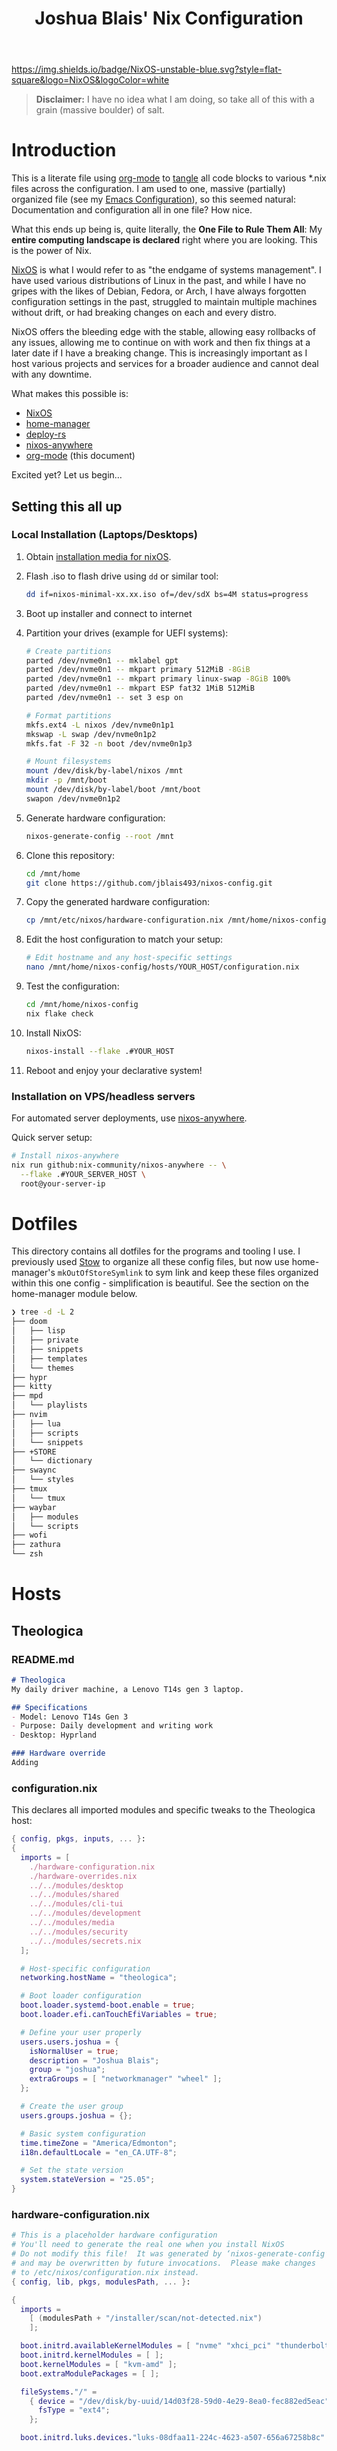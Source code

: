 #+title: Joshua Blais' Nix Configuration

[[https://nixos.org][https://img.shields.io/badge/NixOS-unstable-blue.svg?style=flat-square&logo=NixOS&logoColor=white]]

#+BEGIN_QUOTE
*Disclaimer:* I have no idea what I am doing, so take all of this with a grain (massive boulder) of salt.
#+END_QUOTE


* Introduction
This is a literate file using [[https://orgmode.org/][org-mode]] to [[https://orgmode.org/manual/Extracting-Source-Code.html][tangle]] all code blocks to various *.nix files across the configuration. I am used to one, massive (partially) organized file (see my [[https://github.com/jblais493/nixos-config/blob/master/dotfiles/doom/config.org][Emacs Configuration]]), so this seemed natural: Documentation and configuration all in one file? How nice.

What this ends up being is, quite literally, the *One File to Rule Them All*: My *entire computing landscape is declared* right where you are looking. This is the power of Nix.

[[https://nixos.org/][NixOS]] is what I would refer to as "the endgame of systems management". I have used various distributions of Linux in the past, and while I have no gripes with the likes of Debian, Fedora, or Arch, I have always forgotten configuration settings in the past, struggled to maintain multiple machines without drift, or had breaking changes on each and every distro.

NixOS offers the bleeding edge with the stable, allowing easy rollbacks of any issues, allowing me to  continue on with work and then fix things at a later date if I have a breaking change. This is increasingly important as I host various projects and services for a broader audience and cannot deal with any downtime.

What makes this possible is:
- [[https://nixos.org/][NixOS]]
- [[https://github.com/nix-community/home-manager][home-manager]]
- [[https://github.com/serokell/deploy-rs][deploy-rs]]
- [[https://github.com/nix-community/nixos-anywhere][nixos-anywhere]]
- [[https://orgmode.org/][org-mode]] (this document)

Excited yet? Let us begin...
** Setting this all up
*** Local Installation (Laptops/Desktops)
1. Obtain [[https://nixos.org/download/][installation media for nixOS]].
2. Flash .iso to flash drive using ~dd~ or similar tool:
   #+begin_src bash
   dd if=nixos-minimal-xx.xx.iso of=/dev/sdX bs=4M status=progress
   #+end_src
3. Boot up installer and connect to internet
4. Partition your drives (example for UEFI systems):
   #+begin_src bash
   # Create partitions
   parted /dev/nvme0n1 -- mklabel gpt
   parted /dev/nvme0n1 -- mkpart primary 512MiB -8GiB
   parted /dev/nvme0n1 -- mkpart primary linux-swap -8GiB 100%
   parted /dev/nvme0n1 -- mkpart ESP fat32 1MiB 512MiB
   parted /dev/nvme0n1 -- set 3 esp on

   # Format partitions
   mkfs.ext4 -L nixos /dev/nvme0n1p1
   mkswap -L swap /dev/nvme0n1p2
   mkfs.fat -F 32 -n boot /dev/nvme0n1p3

   # Mount filesystems
   mount /dev/disk/by-label/nixos /mnt
   mkdir -p /mnt/boot
   mount /dev/disk/by-label/boot /mnt/boot
   swapon /dev/nvme0n1p2
   #+end_src
5. Generate hardware configuration:
   #+begin_src bash
   nixos-generate-config --root /mnt
   #+end_src
6. Clone this repository:
   #+begin_src bash
   cd /mnt/home
   git clone https://github.com/jblais493/nixos-config.git
   #+end_src
7. Copy the generated hardware configuration:
   #+begin_src bash
   cp /mnt/etc/nixos/hardware-configuration.nix /mnt/home/nixos-config/hosts/YOUR_HOST/
   #+end_src
8. Edit the host configuration to match your setup:
   #+begin_src bash
   # Edit hostname and any host-specific settings
   nano /mnt/home/nixos-config/hosts/YOUR_HOST/configuration.nix
   #+end_src
9. Test the configuration:
   #+begin_src bash
   cd /mnt/home/nixos-config
   nix flake check
   #+end_src
10. Install NixOS:
    #+begin_src bash
    nixos-install --flake .#YOUR_HOST
    #+end_src
11. Reboot and enjoy your declarative system!

*** Installation on VPS/headless servers
For automated server deployments, use [[https://nix-community.github.io/nixos-anywhere/quickstart.html][nixos-anywhere]].

Quick server setup:
#+begin_src bash
# Install nixos-anywhere
nix run github:nix-community/nixos-anywhere -- \
  --flake .#YOUR_SERVER_HOST \
  root@your-server-ip
#+end_src

* Dotfiles
This directory contains all dotfiles for the programs and tooling I use. I previously used [[https://www.gnu.org/software/stow/][Stow]] to organize all these config files, but now use home-manager's ~mkOutOfStoreSymlink~ to sym link and keep these files organized within this one config - simplification is beautiful. See the section on the home-manager module below.

#+begin_src bash
❯ tree -d -L 2
├── doom
│   ├── lisp
│   ├── private
│   ├── snippets
│   ├── templates
│   └── themes
├── hypr
├── kitty
├── mpd
│   └── playlists
├── nvim
│   ├── lua
│   ├── scripts
│   └── snippets
├── +STORE
│   └── dictionary
├── swaync
│   └── styles
├── tmux
│   └── tmux
├── waybar
│   ├── modules
│   └── scripts
├── wofi
├── zathura
└── zsh
#+end_src

* Hosts
** Theologica
*** README.md
#+begin_src markdown :tangle hosts/theologica/README.md
# Theologica
My daily driver machine, a Lenovo T14s gen 3 laptop.

## Specifications
- Model: Lenovo T14s Gen 3
- Purpose: Daily development and writing work
- Desktop: Hyprland

### Hardware override
Adding
#+end_src
*** configuration.nix
This declares all imported modules and specific tweaks to the Theologica host:
#+begin_src nix :tangle hosts/theologica/configuration.nix
{ config, pkgs, inputs, ... }:
{
  imports = [
    ./hardware-configuration.nix
    ./hardware-overrides.nix
    ../../modules/desktop
    ../../modules/shared
    ../../modules/cli-tui
    ../../modules/development
    ../../modules/media
    ../../modules/security
    ../../modules/secrets.nix
  ];

  # Host-specific configuration
  networking.hostName = "theologica";

  # Boot loader configuration
  boot.loader.systemd-boot.enable = true;
  boot.loader.efi.canTouchEfiVariables = true;

  # Define your user properly
  users.users.joshua = {
    isNormalUser = true;
    description = "Joshua Blais";
    group = "joshua";
    extraGroups = [ "networkmanager" "wheel" ];
  };

  # Create the user group
  users.groups.joshua = {};

  # Basic system configuration
  time.timeZone = "America/Edmonton";
  i18n.defaultLocale = "en_CA.UTF-8";

  # Set the state version
  system.stateVersion = "25.05";
}
#+end_src
*** hardware-configuration.nix
#+begin_src nix :tangle hosts/theologica/hardware-configuration.nix
# This is a placeholder hardware configuration
# You'll need to generate the real one when you install NixOS
# Do not modify this file!  It was generated by ‘nixos-generate-config’
# and may be overwritten by future invocations.  Please make changes
# to /etc/nixos/configuration.nix instead.
{ config, lib, pkgs, modulesPath, ... }:

{
  imports =
    [ (modulesPath + "/installer/scan/not-detected.nix")
    ];

  boot.initrd.availableKernelModules = [ "nvme" "xhci_pci" "thunderbolt" "usb_storage" "sd_mod" ];
  boot.initrd.kernelModules = [ ];
  boot.kernelModules = [ "kvm-amd" ];
  boot.extraModulePackages = [ ];

  fileSystems."/" =
    { device = "/dev/disk/by-uuid/14d03f28-59d0-4e29-8ea0-fec882ed5eac";
      fsType = "ext4";
    };

  boot.initrd.luks.devices."luks-08dfaa11-224c-4623-a507-656a67258b8c".device = "/dev/disk/by-uuid/08dfaa11-224c-4623-a507-656a67258b8c";

  fileSystems."/boot" =
    { device = "/dev/disk/by-uuid/23D9-F036";
      fsType = "vfat";
      options = [ "fmask=0077" "dmask=0077" ];
    };

  swapDevices = [ ];

  # Enables DHCP on each ethernet and wireless interface. In case of scripted networking
  # (the default) this is the recommended approach. When using systemd-networkd it's
  # still possible to use this option, but it's recommended to use it in conjunction
  # with explicit per-interface declarations with `networking.interfaces.<interface>.useDHCP`.
  networking.useDHCP = lib.mkDefault true;
  # networking.interfaces.enp53s0f4u1u4u3.useDHCP = lib.mkDefault true;
  # networking.interfaces.wlp1s0.useDHCP = lib.mkDefault true;
  # networking.interfaces.wwan0.useDHCP = lib.mkDefault true;

  nixpkgs.hostPlatform = lib.mkDefault "x86_64-linux";
  hardware.cpu.amd.updateMicrocode = lib.mkDefault config.hardware.enableRedistributableFirmware;
}
#+end_src
*** Hardware Overrides
Adds in vulcan support for builtin AMD GPU
#+begin_src nix :tangle hosts/theologica/hardware-overrides.nix
# Hardware-specific overrides that don't belong in auto-generated hardware-configuration.nix
{ config, pkgs, lib, ... }:
{
  # AMD Radeon 680M (Rembrandt) Graphics Configuration
  hardware.graphics = {
    enable = true;
    enable32Bit = true;

    extraPackages = with pkgs; [
      amdvlk              # AMD Vulkan driver
      libva               # Video acceleration API
      vaapiVdpau          # VDPAU backend for VAAPI
      libvdpau-va-gl      # VDPAU driver
    ];

    extraPackages32 = with pkgs.pkgsi686Linux; [
      amdvlk              # 32-bit Vulkan for compatibility
    ];
  };

  # AMD-specific environment variables
  environment.variables = {
    AMD_VULKAN_ICD = "RADV";           # Use open-source RADV driver
    LIBVA_DRIVER_NAME = "radeonsi";    # Video acceleration driver
  };
}
#+end_src

** King
*** README.md
#+begin_src markdown :tangle hosts/king/README.md
# King

My testing machine, a Lenovo T430 laptop.

## Specifications
- Model: Lenovo T430
- Purpose: Testing configurations before deploying to main machine
- Desktop: Hyprland (testing)
#+end_src

*** configuration.nix
This declares all imported modules and specific tweaks to the King host:
#+begin_src nix :tangle hosts/king/configuration.nix
{ config, pkgs, inputs, ... }:
{
  imports = [
    ./hardware-configuration.nix
    ../../modules/desktop
    ../../modules/shared
    ../../modules/cli-tui
    ../../modules/development
    ../../modules/media
  ];

  nix.settings.experimental-features = [ "nix-command" "flakes" ];

  boot.loader.grub = {
    enable = true;
    devices = [ "/dev/sda" ];
    useOSProber = true;
  };

  # Setup keyfile
  boot.initrd.secrets = {
    "/boot/crypto_keyfile.bin" = null;
  };

  boot.loader.grub.enableCryptodisk = true;
  boot.initrd.luks.devices."luks-89f9b5d7-d320-4b23-8db5-e3e5823e0578".keyFile = "/boot/crypto_keyfile.bin";
  networking.hostName = "king"; # Define your hostname.

  users.users.joshua = {
    isNormalUser = true;
    description = "Joshua Blais";
    group = "joshua";
    extraGroups = [ "networkmanager" "wheel" ];
  };

  users.groups.joshua = {};

  time.timeZone = "America/Edmonton";
  i18n.defaultLocale = "en_CA.UTF-8";

  environment.systemPackages = with pkgs; [
    vim
    git
  ];

  system.stateVersion = "24.11";
}
#+end_src
*** hardware-configuration.nix
#+begin_src nix :tangle hosts/king/hardware-configuration.nix
# Do not modify this file!  It was generated by ‘nixos-generate-config’
# and may be overwritten by future invocations.  Please make changes
# to /etc/nixos/configuration.nix instead.
{ config, lib, pkgs, modulesPath, ... }:

{
  imports =
    [ (modulesPath + "/installer/scan/not-detected.nix")
    ];

  boot.initrd.availableKernelModules = [ "xhci_pci" "ehci_pci" "ahci" "usb_storage" "sd_mod" "sdhci_pci" ];
  boot.initrd.kernelModules = [ ];
  boot.kernelModules = [ ];
  boot.extraModulePackages = [ ];

  fileSystems."/" =
    { device = "/dev/disk/by-uuid/cb65c275-db79-4ef5-b231-54100efad99d";
      fsType = "ext4";
    };

  boot.initrd.luks.devices."luks-89f9b5d7-d320-4b23-8db5-e3e5823e0578".device = "/dev/disk/by-uuid/89f9b5d7-d320-4b23-8db5-e3e5823e0578";

  swapDevices = [ ];

  # Enables DHCP on each ethernet and wireless interface. In case of scripted networking
  # (the default) this is the recommended approach. When using systemd-networkd it's
  # still possible to use this option, but it's recommended to use it in conjunction
  # with explicit per-interface declarations with `networking.interfaces.<interface>.useDHCP`.
  networking.useDHCP = lib.mkDefault true;
  # networking.interfaces.enp0s25.useDHCP = lib.mkDefault true;
  # networking.interfaces.wlp3s0.useDHCP = lib.mkDefault true;

  nixpkgs.hostPlatform = lib.mkDefault "x86_64-linux";
  hardware.cpu.intel.updateMicrocode = lib.mkDefault config.hardware.enableRedistributableFirmware;
}

#+end_src
** Axios
*** README.md
#+begin_src markdown :tangle hosts/axios/README.md
# Axios

Aurelia's machine, a Lenovo X230 laptop.

## Specifications
- Model: Lenovo X230
- Purpose: Aurelia's daily driver
- Desktop: Hyprland
#+end_src

*** configuration.nix
This declares all imported modules and specific tweaks to the King host:
#+begin_src nix :tangle hosts/axios/configuration.nix
{ config, pkgs, lib, inputs, ... }:
{
  imports = [
    ./hardware-configuration.nix
    ../../modules/desktop
    ../../modules/shared
    ../../modules/cli-tui
    ../../modules/development
    ../../modules/media
    ../../modules/security
  ];

  # Bootloader.
  boot.loader.grub.enable = true;
  boot.loader.grub.device = "/dev/sda";
  boot.loader.grub.useOSProber = true;

  # Setup keyfile
  boot.initrd.secrets = {
    "/boot/crypto_keyfile.bin" = null;
  };

  boot.loader.grub.enableCryptodisk = true;

  boot.initrd.luks.devices."luks-68e37805-7090-4a03-a958-7c3271384a93".keyFile = "/boot/crypto_keyfile.bin";
  networking.hostName = "axios";
  nix.settings.experimental-features = [ "nix-command" "flakes" ];
  # networking.wireless.enable = true;  # Enables wireless support via wpa_supplicant.

  # Enable networking
  networking.networkmanager.enable = true;

  # Enable the X11 windowing system.
  services.xserver.enable = true;

  # Enable the GNOME Desktop Environment.
  # services.displayManager.gdm.enable = true;
  services.desktopManager.gnome.enable = true;

  # Configure keymap in X11
  services.xserver.xkb = {
    layout = "us";
    variant = "";
  };

# SSH configuration
services.openssh = {
  enable = true;
  settings = {
    PermitRootLogin = "no";  # Change this to "no" for security
    PasswordAuthentication = false;  # Enable password auth temporarily
  };
};

  networking.firewall.allowedTCPPorts = [ 22 ];

users.users.joshua = {
  isNormalUser = true;
  description = "joshua";
  extraGroups = [ "networkmanager" "wheel" "uinput" "input" ];
  openssh.authorizedKeys.keys = [
    "ssh-ed25519 AAAAC3NzaC1lZDI1NTE5AAAAICCWNto66rFbOvb1VDEDuZYdwHQPfKM7+EjpnHvs3eRr joshua@joshuablais.com"
  ];
};

  environment.systemPackages = with pkgs; [
    btrfs-progs
    btrbk
    compsize
  ];

  time.timeZone = "America/Edmonton";
  i18n.defaultLocale = "en_CA.UTF-8";

  system.stateVersion = "25.05";
}
#+end_src

*** hardware-configuration.nix
#+begin_src nix :tangle hosts/axios/hardware-configuration.nix
# Do not modify this file!  It was generated by ‘nixos-generate-config’
# and may be overwritten by future invocations.  Please make changes
# to /etc/nixos/configuration.nix instead.
{ config, lib, pkgs, modulesPath, ... }:

{
  imports =
    [ (modulesPath + "/installer/scan/not-detected.nix")
    ];

  boot.initrd.availableKernelModules = [ "xhci_pci" "ehci_pci" "ahci" "usb_storage" "sd_mod" "sdhci_pci" ];
  boot.initrd.kernelModules = [ ];
  boot.kernelModules = [ "kvm-intel" ];
  boot.extraModulePackages = [ ];

  fileSystems."/" =
    { device = "/dev/disk/by-uuid/b2896044-4591-45ec-a462-eff16f2fbf5b";
      fsType = "ext4";
    };

  boot.initrd.luks.devices."luks-68e37805-7090-4a03-a958-7c3271384a93".device = "/dev/disk/by-uuid/68e37805-7090-4a03-a958-7c3271384a93";

  swapDevices = [ ];

  # Enables DHCP on each ethernet and wireless interface. In case of scripted networking
  # (the default) this is the recommended approach. When using systemd-networkd it's
  # still possible to use this option, but it's recommended to use it in conjunction
  # with explicit per-interface declarations with `networking.interfaces.<interface>.useDHCP`.
  networking.useDHCP = lib.mkDefault true;
  # networking.interfaces.eno0.useDHCP = lib.mkDefault true;
  # networking.interfaces.wlp2s0.useDHCP = lib.mkDefault true;

  nixpkgs.hostPlatform = lib.mkDefault "x86_64-linux";
  hardware.cpu.intel.updateMicrocode = lib.mkDefault config.hardware.enableRedistributableFirmware;
}
#+end_src
** Empirica
*** README.md
#+begin_src markdown :tangle hosts/empirica/README.md
# Empirica

Mini PC running all self-hosted services

## Specifications
- Model: Lenovo M910Q
- Purpose: Hosting all my home server stack
- Headless NixOS Server
#+end_src
*** configuration.nix
Empirica runs all my [[https://joshblais.com/posts/selfhosting/][selfhosted services to get me free from subscriptions]]

#+begin_src nix :tangle hosts/empirica/configuration.nix
{ config, pkgs, inputs, ... }:
{
  imports = [
    ./hardware-configuration.nix
    ../../modules/cli-tui
    ../../modules/shared
    ../../modules/security
    ../../modules/services
  ];

  networking.hostName = "empirica";

  boot.loader.systemd-boot.enable = true;
  boot.loader.efi.canTouchEfiVariables = true;

  users.groups.joshua = {};

  users.users.joshua = {
    isNormalUser = true;
    description = "Joshua Blais";
    group = "joshua";
    extraGroups = [ "networkmanager" "wheel" ];
  };

  time.timeZone = "America/Edmonton";
  i18n.defaultLocale = "en_CA.UTF-8";

  services.openssh.enable = true;

  # Disable all systemd sleep/suspend/hibernate targets
  systemd.targets = {
    sleep.enable = false;
    suspend.enable = false;
    hibernate.enable = false;
    hybrid-sleep.enable = false;
  };

# Configure systemd-logind to ignore power events
  services.logind.settings = {
    Login = {
      HandlePowerKey = "ignore";
      IdleAction = "ignore";
    };
  };

  # Prevent automatic suspension
  powerManagement = {
    enable = false;  # Disable NixOS power management entirely
  };

  system.stateVersion = "25.05";
}
#+end_src
*** hardware-configuration.nix
#+begin_src nix :tangle hosts/empirica/hardware-configuration.nix
{ config, lib, pkgs, modulesPath, ... }:

{
  imports =
    [ (modulesPath + "/installer/scan/not-detected.nix")
    ];

  boot.initrd.availableKernelModules = [ "xhci_pci" "ahci" "nvme" "usb_storage" "sd_mod" ];
  boot.initrd.kernelModules = [ ];
  boot.kernelModules = [ "kvm-intel" ];
  boot.extraModulePackages = [ ];

  fileSystems."/" =
    { device = "/dev/disk/by-uuid/372b76cb-6dc6-498b-9489-1569751fde20";
      fsType = "ext4";
    };

  fileSystems."/boot" =
    { device = "/dev/disk/by-uuid/B55A-18D2";
      fsType = "vfat";
      options = [ "fmask=0077" "dmask=0077" ];
    };

  swapDevices = [ ];

  # Enables DHCP on each ethernet and wireless interface. In case of scripted networking
  # (the default) this is the recommended approach. When using systemd-networkd it's
  # still possible to use this option, but it's recommended to use it in conjunction
  # with explicit per-interface declarations with `networking.interfaces.<interface>.useDHCP`.
  networking.useDHCP = lib.mkDefault true;
  # networking.interfaces.enp0s31f6.useDHCP = lib.mkDefault true;
  # networking.interfaces.wlp2s0.useDHCP = lib.mkDefault true;

  nixpkgs.hostPlatform = lib.mkDefault "x86_64-linux";
  hardware.cpu.intel.updateMicrocode = lib.mkDefault config.hardware.enableRedistributableFirmware;
}
#+end_src

** Alexandria
*** README.md
#+begin_src markdown :tangle hosts/alexandria/README.md
# Alexandria

Hetzner server database host

## Specifications
#+end_src
*** configuration.nix
#+begin_src nix :tangle hosts/alexandria/configuration.nix
{ config, pkgs, inputs, ... }:
{
  imports = [
    ./hardware-configuration.nix
    ../../modules/security
    ../../modules/services
  ];

  networking.hostName = "alexandria";

  nix.settings.experimental-features = [ "nix-command" "flakes" ];

  boot.loader.grub = {
    enable = true;
    devices = [ "/dev/sda" ];
  };

  users.users.joshua = {
    isNormalUser = true;
    description = "Joshua Blais";
    group = "joshua";
    extraGroups = [ "networkmanager" "wheel" ];
  };

  users.groups.joshua = {};

  time.timeZone = "America/Edmonton";
  i18n.defaultLocale = "en_CA.UTF-8";

  environment.systemPackages = with pkgs; [
    vim
    git
  ];

  system.stateVersion = "24.11";
}
#+end_src

*** hardware-configuration.nix
#+begin_src nix :tangle hosts/alexandria/hardware-configuration.nix
# This is a placeholder hardware configuration
# You'll need to generate the real one when you install NixOS
{ config, lib, pkgs, modulesPath, ... }:
{
  imports = [ ];

  # Placeholder hardware config
  boot.initrd.availableKernelModules = [ "xhci_pci" "ahci" "nvme" "usb_storage" "sd_mod" ];
  boot.initrd.kernelModules = [ ];
  boot.kernelModules = [ "kvm-intel" ];
  boot.extraModulePackages = [ ];

  # Placeholder filesystem config
  fileSystems."/" = {
    device = "/dev/disk/by-uuid/placeholder";
    fsType = "ext4";
  };

  nixpkgs.hostPlatform = lib.mkDefault "x86_64-linux";
  hardware.cpu.intel.updateMicrocode = lib.mkDefault config.hardware.enableRedistributableFirmware;
}
#+end_src
** Empire
*** README.md
#+begin_src markdown :tangle hosts/empire/README.md
# Empire

Hetzner server running all containers currently -

TODO: migrate all services to nixOS.
## Specifications
#+end_src
*** configuration.nix
#+begin_src nix :tangle hosts/empire/configuration.nix
{ config, pkgs, inputs, ... }:
{
  imports = [
    ./hardware-configuration.nix
    ../../modules/security
  ];

  networking.hostName = "empire";

  nix.settings.experimental-features = [ "nix-command" "flakes" ];

  boot.loader.grub = {
    enable = true;
    devices = [ "/dev/sda" ];
  };

  users.users.joshua = {
    isNormalUser = true;
    description = "Joshua Blais";
    group = "joshua";
    extraGroups = [ "networkmanager" "wheel" ];
  };

  users.groups.joshua = {};

  time.timeZone = "America/Edmonton";
  i18n.defaultLocale = "en_CA.UTF-8";

  environment.systemPackages = with pkgs; [
    vim
    git
  ];

  system.stateVersion = "24.11";
}
#+end_src
*** hardware-configuration.nix
#+begin_src nix :tangle hosts/empire/hardware-configuration.nix
# This is a placeholder hardware configuration
# You'll need to generate the real one when you install NixOS
{ config, lib, pkgs, modulesPath, ... }:
{
  imports = [ ];

  # Placeholder hardware config
  boot.initrd.availableKernelModules = [ "xhci_pci" "ahci" "nvme" "usb_storage" "sd_mod" ];
  boot.initrd.kernelModules = [ ];
  boot.kernelModules = [ "kvm-intel" ];
  boot.extraModulePackages = [ ];

  # Placeholder filesystem config
  fileSystems."/" = {
    device = "/dev/disk/by-uuid/placeholder";
    fsType = "ext4";
  };

  nixpkgs.hostPlatform = lib.mkDefault "x86_64-linux";
  hardware.cpu.intel.updateMicrocode = lib.mkDefault config.hardware.enableRedistributableFirmware;
}
#+end_src

** Citadel
* Modules
** Home-manager
I use [[https://github.com/nix-community/home-manager][home-manager]] to manage all dotfiles that require customization. I don't agree with rewriting my configs when you can just symlink them using ~mkOutOfStoreSymlink~
*** default.nix
#+begin_src nix :tangle modules/home-manager/default.nix
{ config, lib, pkgs, inputs, ... }:

let
  # Create a function to make out-of-store symlinks
  mkOutOfStoreSymlink = path: config.lib.file.mkOutOfStoreSymlink path;
in
{
  imports = [
    ./git.nix
    ./setup.nix
    ./theming.nix
    ./browsers.nix
  ];

  home.username = "joshua";
  home.homeDirectory = "/home/joshua";
  home.stateVersion = "25.05";

  # Let home-manager manage itself
  programs.home-manager.enable = true;

   # XDG MIME associations for file types
  xdg.mimeApps = {
    enable = true;
    defaultApplications = {
      "video/mp4" = "mpv.desktop";
      "video/x-msvideo" = "mpv.desktop";
      "video/x-matroska" = "mpv.desktop";
      "video/webm" = "mpv.desktop";
      "video/quicktime" = "mpv.desktop";
      "audio/mpeg" = "mpv.desktop";
      "audio/flac" = "mpv.desktop";
      "audio/ogg" = "mpv.desktop";
      "audio/wav" = "mpv.desktop";
      "image/jpeg" = "feh.desktop";
      "image/png" = "feh.desktop";
      "image/gif" = "feh.desktop";
      "application/pdf" = "org.pwmt.zathura.desktop";
      "application/vnd.openxmlformats-officedocument.wordprocessingml.document" = "libreoffice-writer.desktop";
      "application/vnd.openxmlformats-officedocument.spreadsheetml.sheet" = "libreoffice-calc.desktop";
    };
  };

  # Use mkOutOfStoreSymlink for live editing
  home.file = {
    ".config/doom".source = mkOutOfStoreSymlink "${config.home.homeDirectory}/nixos-config/dotfiles/doom";
    ".zshrc".source = mkOutOfStoreSymlink "${config.home.homeDirectory}/nixos-config/dotfiles/zsh/.zshrc";
    ".config/starship.toml".source = mkOutOfStoreSymlink "${config.home.homeDirectory}/nixos-config/dotfiles/starship/starship.toml";
    ".config/tmux/plugins".source = mkOutOfStoreSymlink "${config.home.homeDirectory}/nixos-config/dotfiles/tmux/plugins";
    ".config/hypr".source = mkOutOfStoreSymlink "${config.home.homeDirectory}/nixos-config/dotfiles/hypr";
    ".config/kitty".source = mkOutOfStoreSymlink "${config.home.homeDirectory}/nixos-config/dotfiles/kitty";
    ".config/waybar".source = mkOutOfStoreSymlink "${config.home.homeDirectory}/nixos-config/dotfiles/waybar";
    ".config/swaync".source = mkOutOfStoreSymlink "${config.home.homeDirectory}/nixos-config/dotfiles/swaync";
    ".config/wofi".source = mkOutOfStoreSymlink "${config.home.homeDirectory}/nixos-config/dotfiles/wofi";
    ".config/nvim".source = mkOutOfStoreSymlink "${config.home.homeDirectory}/nixos-config/dotfiles/nvim";
    ".config/fastfetch".source = mkOutOfStoreSymlink "${config.home.homeDirectory}/nixos-config/dotfiles/fastfetch";
    ".config/zathura".source = mkOutOfStoreSymlink "${config.home.homeDirectory}/nixos-config/dotfiles/zathura";
    ".config/btop".source = mkOutOfStoreSymlink "${config.home.homeDirectory}/nixos-config/dotfiles/btop";
    ".config/mpd".source = mkOutOfStoreSymlink "${config.home.homeDirectory}/nixos-config/dotfiles/mpd";
    ".config/yt-dlp".source = mkOutOfStoreSymlink "${config.home.homeDirectory}/nixos-config/dotfiles/yt-dlp";
    ".config/mpv".source = mkOutOfStoreSymlink "${config.home.homeDirectory}/nixos-config/dotfiles/mpv";
    ".tmux.conf".source = mkOutOfStoreSymlink "${config.home.homeDirectory}/nixos-config/dotfiles/tmux/.tmux.conf";
  };

  services.mpd = {
    enable = true;
    musicDirectory = "/home/joshua/MusicOrganized";
  };
}
#+end_src

*** setup.nix
Scripts to setup a new machine with directories in their correct locations.

#+begin_src nix :tangle modules/home-manager/setup.nix
{ config, pkgs, ... }:
{
  # Clone repositories - skip private repos if SSH key not available
  home.activation.cloneRepos = config.lib.dag.entryAfter ["writeBoundary"] ''
    # Check if SSH key exists and GitHub is accessible
    if ${pkgs.openssh}/bin/ssh -T git@github.com 2>&1 | grep -q "successfully authenticated"; then
      # Scripts repo (private - only if SSH works)
      if [ ! -d "${config.home.homeDirectory}/.config/scripts" ]; then
        echo "Cloning private scripts repo..."
        ${pkgs.git}/bin/git clone git@github.com:jblais493/scripts.git ${config.home.homeDirectory}/.config/scripts
      fi
    else
      echo "SSH key not configured for GitHub, skipping private scripts repo"
    fi

    # Public repos
    if [ ! -d "${config.home.homeDirectory}/Pictures/Wallpapers" ]; then
      ${pkgs.git}/bin/git clone https://github.com/jblais493/Wallpapers ${config.home.homeDirectory}/Pictures/Wallpapers
    fi

    if [ ! -d "${config.home.homeDirectory}/.config/kmonad" ]; then
      ${pkgs.git}/bin/git clone https://github.com/jblais493/Kmonad-thinkpad ${config.home.homeDirectory}/.config/kmonad
    fi
  '';

  programs.gpg.enable = true;
  services.gpg-agent = {
    enable = true;
    pinentry.package = pkgs.pinentry-gtk2;
    extraConfig = ''
      allow-loopback-pinentry
    '';
  };
}
#+end_#+begin_src

#+end_src
*** theming.nix
#+begin_src nix :tangle modules/home-manager/theming.nix
{ config, pkgs, ... }:
{
  # Proper cursor configuration - the NixOS way
  home.pointerCursor = {
    name = "Nordzy-cursors-white";  # This is the correct name
    package = pkgs.nordzy-cursor-theme;
    size = 24;
    gtk.enable = true;
    x11.enable = true;
  };

  gtk = {
    enable = true;
    theme = {
      name = "Nordic-darker";
      package = pkgs.nordic;
    };
    iconTheme = {
      name = "Zafiro-icons-Dark";
      package = pkgs.zafiro-icons;
    };
    cursorTheme = {
      name = "Nordzy-cursors";
      package = pkgs.nordzy-cursor-theme;
      size = 24;
    };
    gtk3.extraConfig = {
      gtk-application-prefer-dark-theme = 1;
    };
    gtk4.extraConfig = {
      gtk-application-prefer-dark-theme = 1;
    };
  };

  # Qt follows GTK - the principle of least surprise
  qt = {
    enable = true;
    platformTheme.name = "gtk";
    style = {
      name = "gtk2";
    };
  };

  # Hyprland-specific cursor fixes (since you're using Hyprland)
  wayland.windowManager.hyprland.settings = {
    exec-once = [
      "gsettings set org.gnome.desktop.interface cursor-theme 'Nordzy-cursors-white'"
      "gsettings set org.gnome.desktop.interface cursor-size 24"
    ];
  };
}
#+end_src
*** git.nix
Establish git settings

#+begin_src nix :tangle modules/home-manager/git.nix
{ config, pkgs, ... }:
{
  programs.git = {
    enable = true;
    userName = "Joshua Blais";
    userEmail = "josh@joshblais.com";

    extraConfig = {
      credential.helper = "store";
      init.defaultBranch = "master";
      core = {
        editor = "nvim";
        autocrlf = "input";
      };
      pull.rebase = true;
      push.autoSetupRemote = true;

      url."git@github.com:".insteadOf = "https://github.com/";
    };
  };
}
#+end_src
*** browsers.nix
This configures extensions and settings in firefox

#+begin_src nix :tangle modules/home-manager/browsers.nix
{ config, pkgs, ... }:
{
programs.firefox = {
  enable = true;
  profiles.default = {
    name = "Default";
    isDefault = true;

    extensions.packages = with pkgs.nur.repos.rycee.firefox-addons; [
      ublock-origin
      tridactyl
      don-t-fuck-with-paste
      decentraleyes
      privacy-badger
      istilldontcareaboutcookies
      violentmonkey
      wayback-machine
      leechblock-ng
      kristofferhagen-nord-theme
    ];

    settings = {
      # Your existing privacy settings
      "privacy.trackingprotection.enabled" = true;
      "privacy.trackingprotection.socialtracking.enabled" = true;
      "privacy.donottrackheader.enabled" = true;
      "datareporting.healthreport.uploadEnabled" = false;
      "datareporting.policy.dataSubmissionEnabled" = false;
      "toolkit.telemetry.enabled" = false;
      "dom.security.https_only_mode" = true;
      "security.tls.insecure_fallback_hosts" = "";
      "media.autoplay.default" = 5;
      "browser.cache.disk.enable" = false;
      "browser.sessionstore.privacy_level" = 2;

      # ADD THESE for Hyprland performance
      "widget.use-xdg-desktop-portal.file-picker" = 1;
      "gfx.webrender.all" = true;
      "media.ffmpeg.vaapi.enabled" = true;
      "layers.acceleration.force-enabled" = true;
    };

    userChrome = ''
      /* Your existing Nord theme */
      #TabsToolbar {
        visibility: collapse !important;
      }
      :root {
        --nord0: #2e3440;
        --nord1: #3b4252;
        --nord2: #434c5e;
        --nord3: #4c566a;
        --nord4: #d8dee9;
        --nord5: #e5e9f0;
        --nord6: #eceff4;
        --nord7: #8fbcbb;
        --nord8: #88c0d0;
        --nord9: #81a1c1;
        --nord10: #5e81ac;
      }
      #navigator-toolbox {
        background-color: var(--nord1) !important;
      }
      #urlbar {
        background-color: var(--nord2) !important;
        color: var(--nord6) !important;
      }
    '';

    bookmarks = {
      force = true;
      settings = [
        {
          name = "Toolbar";
          toolbar = true;
          bookmarks = [
            {
              name = "NixOS Manual";
              url = "https://nixos.org/manual/nixos/stable/";
            }
          ];
        }
      ];
    };
  };
};
}
#+end_src
** Development
*** default.nix
Basic development packages for ease of development and deployment.

#+begin_src nix :tangle modules/development/default.nix
{ config, pkgs, ... }:
{
  imports = [
    ./doom.nix
  ];

  # CLI/TUI tools
  environment.systemPackages = with pkgs; [
    # Editor
    neovim
    hugo
    # Go toolchain
    go
    gopls
    godef
    gotools

    (python313.withPackages (ps: with ps; [
      tweepy
      mastodon-py
    ]))
    gcc
    gh
    glibc
    clang
    cmake
    libtool
    gnumake
    sdbus-cpp
    keychain
    pciutils

    # Rust related
    rustc
    cargo
    rustfmt
    rust-analyzer
    clippy
  ];
}
#+end_src

*** doom.nix
Emacs configuration using DOOM emacs.
#+begin_src nix :tangle modules/development/doom.nix
{ config, pkgs, ... }:
{
  # Install Emacs and Doom dependencies at system level
  environment.systemPackages = with pkgs; [
    emacs
    emacsPackages.mu4e
    # Doom Emacs dependencies
    ripgrep
    vips
    wmctrl
    fd
    imagemagick
    texlive.combined.scheme-full  # For LaTeX support
    sqlite       # For org-roam
    aspell
    aspellDicts.en
    aspellDicts.en-computers  # technical terms
    aspellDicts.en-science    # scientific terms

    # Additional tools Doom might need
    git
    tea
    curl
    wget

    # Additional Doom dependencies
    nodejs  # For LSP servers
    shellcheck  # For shell script checking
    html-tidy  # For HTML formatting
    stylelint  # For CSS linting

    # Fonts that Doom recommends
    emacs-all-the-icons-fonts
  ];

  # System-level Emacs configuration
  services.emacs = {
    enable = true;
    package = pkgs.emacs;
    defaultEditor = true;  # Set Emacs as default editor
  };
}
#+end_src
** CLI/TUI
*** default.nix
Default shell utilities across machines.

#+begin_src nix :tangle modules/cli-tui/default.nix
{ config, pkgs, ... }:

{
  imports = [
    ./zsh.nix
    ./tmux.nix
  ];

  # Tools that don't need configuration - just install them
  environment.systemPackages = with pkgs; [
    # Basic CLIs
    eza              # Better ls
    zoxide           # Better cd
    yazi             # Terminal file manager
    bat              # Better cat
    fd               # Better find
    ripgrep-all      # Better grep
    fzf              # Fuzzy finder
    wget
    httrack
    curl
    killall
    zip
    unzip
    jq
    rsync
    borgbackup
    coreutils
    ydotool
    gnupg
    age
    tea
    tree

    # Nix workflow
    nixd  # Nix LSP
    nh  # nix helper
    direnv
    devenv
    nix-output-monitor

    # Git tools
    lazygit          # Git TUI

    # Networking tools
    nmap

    # Pass
    (pass-wayland.withExtensions (exts: with exts; [
        pass-otp
        pass-import
        pass-audit
    ]))

    # System tools
    btop             # Better top
    trash-cli        # Safe rm
    tldr             # Simplified man pages
    fastfetch        # System info

    # Development containers
    podman           # Container runtime
    podman-compose   # Docker-compose for podman
  ];

  # Enable podman
  virtualisation.podman = {
    enable = true;
    dockerCompat = true;  # Create docker alias
    defaultNetwork.settings.dns_enabled = true;
  };
}
#+end_src
*** tmux.nix
#+begin_src nix :tangle modules/cli-tui/tmux.nix
{ config, pkgs, ... }:

{
  # System-level tmux installation
  environment.systemPackages = with pkgs; [
    tmux
    tmuxifier
  ];

  # Home-manager will handle the config via symlink
  programs.tmux.enable = true;
}
#+end_src
*** podman.nix
#+begin_src nix :tangle modules/cli-tui/podman.nix

#+end_src
*** zsh.nix
ZSH setup. TODO: enhance speed of startup and decide if we include modules from nix or just dotfiles.

#+begin_src nix :tangle modules/cli-tui/zsh.nix
{ config, pkgs, ... }:
{
  # Enable zsh with built-in configuration
  programs.zsh = {
    enable = true;
    ohMyZsh = {
      enable = true;
      plugins = [ "git" "sudo" "history" "fzf" ];
      theme = "robbyrussell";
    };
    autosuggestions.enable = true;
    syntaxHighlighting.enable = true;

    # Remove this line - it doesn't exist
    # enableFzfIntegration = true;

    # Optional: Add some aliases
    shellAliases = {
      ll = "ls -l";
      la = "ls -la";
      grep = "grep --color=auto";
    };
  };

  # Set zsh as default shell for user
  users.users.joshua.shell = pkgs.zsh;

  # Install additional tools
  environment.systemPackages = with pkgs; [
    starship  # Modern prompt
    fzf       # Fuzzy finder
    fd        # Better find (used by fzf)
    ripgrep   # Better grep (used by fzf)
  ];
}
#+end_src

** Desktop
*** default.nix
This declares all desktop modules for importing to desktop/laptops.

#+begin_src nix :tangle modules/desktop/default.nix
{ config, pkgs, ... }:
{
  imports = [
    ./hyprland.nix
    ./kmonad.nix
    ./fonts.nix
    ./audio.nix
    ./bluetooth.nix
    ./printing.nix
    ./browsers.nix
    ./applications.nix
    ./email.nix
    ./gaming.nix
    ./display-manager.nix
    ./storage.nix
    ./theming.nix
    ./boot.nix
    ./power.nix
  ];
}
#+end_src
*** hyprland.nix (system module)
#+begin_src nix :tangle modules/desktop/hyprland.nix
{ config, pkgs, ... }:

{
  # Enable Hyprland at system level
  programs.hyprland = {
    enable = true;
    xwayland.enable = true;
  };

  xdg.portal = {
  enable = true;
  extraPortals = [
    pkgs.xdg-desktop-portal-hyprland
    pkgs.xdg-desktop-portal-gtk
  ];
  config = {
    common.default = "*";
    hyprland.default = ["hyprland" "gtk"];
  };
};

  environment.sessionVariables = {
  MOZ_ENABLE_WAYLAND = "1";
  NIXOS_OZONE_WL = "1";  # Also helps Electron apps
};

  # Install Hyprland ecosystem packages
  environment.systemPackages = with pkgs; [
    waybar
    wtype
    wofi
    swww
    grim
    slurp
    wl-clipboard
    xclip
    hyprlock
    hypridle
    hyprpicker
    hyprutils
    hyprsunset
    wlsunset
    hyprwayland-scanner
    swaynotificationcenter
    kitty
  ];
}
#+end_src

*** kmonad.nix
Kmonad setup for keyboard layout using Colemak DH and various enhancements.

#+begin_src nix :tangle modules/desktop/kmonad.nix
{ config, pkgs, ... }:
{
  environment.systemPackages = with pkgs; [
    kmonad
  ];

  # Setup Kmonad
  boot.kernelModules = [ "uinput" ];

  services.udev.extraRules = ''
    # KMonad user access to /dev/uinput
    KERNEL=="uinput", MODE="0660", GROUP="input", TAG+="uaccess"
  '';

  # Add your user to the input group
  users.users.joshua.extraGroups = [ "input" ];
}
#+end_src
*** fonts.nix
Font setup, Alegreya for reading, Geist for monospace, montserrat for professional.

#+begin_src nix :tangle modules/desktop/fonts.nix
{ config, pkgs, ... }:
{
  fonts = {
    packages = with pkgs; [
      alegreya
      # New nerd-fonts namespace
      nerd-fonts.geist-mono
      montserrat
      # Add any other fonts you need
    ];

    # Font configuration
    fontconfig = {
      enable = true;
      defaultFonts = {
        serif = [ "Alegreya" ];
        sansSerif = [ "Montserrat" ];
        monospace = [ "GeistMono Nerd Font" ];
      };
    };
  };
}
#+end_src
*** audio.nix
Piplewire, alsa, other minor audio tweaks

#+begin_src nix :tangle modules/desktop/audio.nix
{ config, pkgs, ... }:
{
  # Disable PulseAudio in favor of PipeWire
  services.pulseaudio.enable = false;

  # Enable real-time audio support
  security.rtkit.enable = true;

  # PipeWire configuration
  services.pipewire = {
    enable = true;
    alsa.enable = true;
    alsa.support32Bit = true;
    pulse.enable = true;
    # Uncomment if you need JACK support
    # jack.enable = true;
  };

  # Audio packages
  environment.systemPackages = with pkgs; [
    pavucontrol
    playerctl
    wireplumber
  ];
}
#+end_src
*** bluetooth.nix
Bluetooth services for desktops

#+begin_src nix :tangle modules/desktop/bluetooth.nix
{ config, pkgs, ... }:
{
  # Enable Bluetooth
  hardware.bluetooth.enable = true;
  services.blueman.enable = true;

  environment.systemPackages = with pkgs; [
    bluez
    bluetui
    blueman
    bluez-tools
  ];
}
#+end_src
*** printing.nix
Setup printing availability for desktop machines.

#+begin_src nix :tangle modules/desktop/printing.nix
{ config, pkgs, ... }:
{
  # Enable CUPS for printing
  services.printing.enable = true;
}
#+end_src
*** browsers.nix
Brave, Tor, and Firefox browsers.

#+begin_src nix :tangle modules/desktop/browsers.nix
{ config, pkgs, ... }:
{
  # System-level browser installations
  environment.systemPackages = with pkgs; [
    brave
    tor-browser
  ];

  # Firefox with extensions via home-manager approach
programs.firefox = {
    enable = true;
    policies = {
      DisableTelemetry = true;
      DisableFirefoxStudies = true;
      DisablePocket = true;
      BlockAboutConfig = false;
      OfferToSaveLogins = false;
    };
  };
}
#+end_src
*** applications.nix
Various desktop applications for comms, files, etc.

#+begin_src nix :tangle modules/desktop/applications.nix
{ config, pkgs, ... }:
{
  environment.systemPackages = with pkgs; [
    # File managers
    xfce.thunar
    xfce.tumbler

    # Communication
    signal-desktop
    telegram-desktop
    thunderbird

    # Graphics and image optimizations
    gimp3-with-plugins
    libwebp
    libavif
    mozjpeg
    oxipng
    nodePackages.svgo

    # KDE connect
    kdePackages.kdeconnect-kde

    # Productivity
    libreoffice

    # System utilities
    brightnessctl
    libnotify
    xdg-utils
    gammastep

    # VPN
    mullvad-vpn

    # Others
    qbittorrent
    flatpak

    # Added for Radicale
    apacheHttpd
  ];

  services.resolved.enable = true;
  services.mullvad-vpn.enable = true;
  programs.kdeconnect.enable = true;

systemd.user.services.kdeconnect = {
    description = "KDE Connect daemon";
    wantedBy = [ "default.target" ];
    after = [ "graphical-session.target" ];
    serviceConfig = {
      ExecStart = "${pkgs.kdePackages.kdeconnect-kde}/bin/kdeconnectd";
      Restart = "on-failure";
      RestartSec = 3;
    };
    environment = {
      # Ensure proper DBus session
      DISPLAY = ":0";
    };
  };

  networking.firewall = {
    allowedTCPPortRanges = [ { from = 1714; to = 1764; } ];
    allowedUDPPortRanges = [ { from = 1714; to = 1764; } ];
  };

  # Enable flatpak
  services.flatpak.enable = true;

  # Syncthing for laptop to phone synchronization
  services.syncthing = {
  enable = true;
  user = "joshua";
  dataDir = "/home/joshua/.syncthing";
  configDir = "/home/joshua/.config/syncthing";
  overrideDevices = true;
  overrideFolders = true;

  settings = {
    devices = {
      "phone" = { id = "TTUKVRU-FEJGUXM-SERMOTN-TJNRQKV-7QP2N5J-V3ESDBE-5WTKB4K-2LCGDA3"; };
    };
  };
 };


  # Radicale testing for server calendar/VCard sync
  services.radicale = {
    enable = true;
    settings = {
      server = {
        hosts = [ "0.0.0.0:5232" ];  # Localhost only for testing
      };
      auth = {
        type = "htpasswd";
        htpasswd_filename = "/var/lib/radicale/users";
        htpasswd_encryption = "bcrypt";
      };
      storage = {
        filesystem_folder = "/var/lib/radicale/collections";
      };
      logging = {
        level = "info";  # Helpful for debugging during testing
      };
    };
  };

  networking.firewall = {
    interfaces."tailscale0" = {
      allowedTCPPorts = [ 5232 ];
    };
  };
}
#+end_src
*** display-manager.nix
Login screen.

#+begin_src nix :tangle modules/desktop/display-manager.nix
{ config, pkgs, ... }:
{
  # Enable GDM display manager (updated syntax)
  services.xserver.enable = true;

  services.displayManager.gdm = {
    enable = true;
    wayland = true;
  };
}
#+end_src
*** storage.nix
Dealing with automatic mounting of drives, creating new ISOs etc.

#+begin_src nix :tangle modules/desktop/storage.nix
{ config, pkgs, ... }:
{
 # Enable automatic mounting of USB drives
  services.udisks2.enable = true;

  # Enable GVFS for desktop integration
  services.gvfs.enable = true;

  # Force start udisks2
  systemd.services.udisks2 = {
    wantedBy = [ "graphical-session.target" ];
  };

  # Additional packages for USB/storage management
  environment.systemPackages = with pkgs; [
    # File manager integration
    gvfs          # GNOME Virtual File System
    udisks2       # Disk management service

    # Disk management tools
    gnome-disk-utility  # Disk utility GUI with image writing
    gparted       # Partition editor

    # Image writing tools
    isoimagewriter   # Simple USB image writer
    # or alternatively:
    # gnome-multi-writer  # GNOME's USB writer
    # raspberry-pi-imager # Official Pi imager (works for other images too)

    # Command line tools
    dd_rescue     # Better dd with error recovery
    pv            # Progress viewer for dd operations
  ];
}
#+end_src
*** theming.nix
Setting nord theming and styles. Replace packages here for setting your own custom theme.

#+begin_src nix :tangle modules/desktop/theming.nix
{ config, pkgs, ... }:
{
  environment.systemPackages = with pkgs; [
    nordic
    nordzy-cursor-theme
    zafiro-icons
    papirus-icon-theme
    polkit_gnome
  ];

  programs.dconf.enable = true;
  security.polkit.enable = true;

  systemd.user.services.polkit-gnome-authentication-agent-1 = {
    description = "polkit-gnome-authentication-agent-1";
    wantedBy = [ "graphical-session.target" ];
    wants = [ "graphical-session.target" ];
    after = [ "graphical-session.target" ];
    serviceConfig = {
      Type = "simple";
      ExecStart = "${pkgs.polkit_gnome}/libexec/polkit-gnome-authentication-agent-1";
      Restart = "on-failure";
      RestartSec = 1;
      TimeoutStopSec = 10;
    };
  };
}
#+end_src

*** boot.nix
This sets up boot screens and adds logos with plymouth

#+begin_src nix :tangle modules/desktop/boot.nix
{ config, lib, pkgs, ... }:

{
  # Fast, beautiful Plymouth boot with NixOS branding
  boot.plymouth = {
    enable = true;
    theme = "breeze";
  };

  # Silent boot for speed and clean look
  boot.kernelParams = [
    "quiet"
    "splash"
    "loglevel=3"
    "rd.systemd.show_status=false"
    "rd.udev.log_level=3"
    "systemd.show_status=auto"
  ];

  boot.consoleLogLevel = 0;

  # Fast boot timeout (updated option name)
  boot.loader.timeout = 1;

  # Beautiful GRUB theme
  boot.loader.grub.theme = pkgs.nixos-grub2-theme;

  # Keep boot entries clean
  boot.loader.grub.configurationLimit = 5;

  # LUKS + Plymouth integration for themed password prompts
  boot.initrd.systemd.enable = true;
}
#+end_src

*** power.nix
#+begin_src nix :tangle modules/desktop/power.nix
{ config, lib, pkgs, ... }:

{
  # Disable conflicting power management
  services.power-profiles-daemon.enable = false;

  # Core power management
  services = {
    # Essential power monitoring
    upower = {
      enable = true;
      percentageLow = 15;
      percentageCritical = 5;
      percentageAction = 3;
      criticalPowerAction = "Hibernate";
    };

    # TLP for battery optimization
    tlp = {
      enable = true;
      settings = {
        # CPU management
        CPU_SCALING_GOVERNOR_ON_AC = "performance";
        CPU_SCALING_GOVERNOR_ON_BAT = "powersave";

        # AMD Ryzen optimizations
        CPU_ENERGY_PERF_POLICY_ON_AC = "performance";
        CPU_ENERGY_PERF_POLICY_ON_BAT = "power";

        # Basic power saving
        WIFI_PWR_ON_AC = "off";
        WIFI_PWR_ON_BAT = "on";

        # USB autosuspend
        USB_AUTOSUSPEND = 1;

        # NVMe power management
        DISK_DEVICES = "nvme0n1";
        DISK_APM_LEVEL_ON_BAT = "128";
      };
    };

    # Thermal management
    thermald.enable = true;

    # Firmware updates
    fwupd.enable = true;
  };

  # Essential tools
  environment.systemPackages = with pkgs; [
    powertop
    acpi
    lm_sensors
  ];

  # AMD-specific kernel parameter
  boot.kernelParams = [ "amd_pstate=active" ];

  # Basic power management
  powerManagement = {
    enable = true;
    powertop.enable = true;
  };

  # AMD microcode
  hardware.cpu.amd.updateMicrocode = true;
}
#+end_src
*** email.nix
Setting up email in mu4e in emacs, packages necessary:

#+begin_src nix :tangle modules/desktop/email.nix
{ config, pkgs, ... }:
{
  environment.systemPackages = with pkgs; [
    mu
    isync
    msmtp
    gnutls
  ];
}
#+end_src
*** gaming.nix
Add OSRS Runelite to nixOS

#+begin_src nix :tangle modules/desktop/gaming.nix
{ config, pkgs, ... }:
{
  environment.systemPackages = with pkgs; [
    runelite
  ];
}
#+end_src

** Shared
*** default.nix
#+begin_src nix :tangle modules/shared/default.nix
{ config, pkgs, inputs, ... }:
{
  imports = [
    ./networking.nix
  ];

  # Fix NUR overlay reference
  nixpkgs.overlays = [ inputs.nur.overlays.default ];

  # Common configuration for all hosts
  time.timeZone = "America/Edmonton";
  i18n.defaultLocale = "en_CA.UTF-8";

 # Enable flakes and trusted users
  nix.settings = {
    experimental-features = [ "nix-command" "flakes" ];
    trusted-users = [ "root" "joshua" ];  # Add this line
  };

  # Allow unfree packages
  nixpkgs.config.allowUnfree = true;
}
#+end_src

*** networking.nix
#+begin_src nix :tangle modules/shared/networking.nix
{ config, pkgs, ... }:
{
  # Enable NetworkManager
  networking.networkmanager.enable = true;

  # Packages
  environment.systemPackages = with pkgs; [
    networkmanager
    networkmanagerapplet
  ];
}
#+end_src

** Server
** Services
*** default.nix
#+begin_src nix :tangle modules/services/default.nix
{ config, lib, pkgs, ... }:

with lib;

let
  cfg = config.services.homelab;
in
{
  options.services.homelab = {
    enable = mkEnableOption "Enable all homelab services";

    mediaDir = mkOption {
      type = types.str;
      default = "/home/joshua/Media";
      description = "Base directory for media files";
    };

    user = mkOption {
      type = types.str;
      default = "joshua";
      description = "Main user for services";
    };

    timezone = mkOption {
      type = types.str;
      default = "America/Edmonton";
      description = "Timezone for services";
    };
  };

  config = mkIf cfg.enable {
    # Jellyfin - Native media server
    services.jellyfin = {
      enable = true;
      openFirewall = false;
    };

    # Syncthing - File synchronization
    services.syncthing = {
      enable = true;
      user = cfg.user;
      dataDir = "/home/${cfg.user}/syncthing";
      configDir = "/home/${cfg.user}/.config/syncthing";
      openDefaultPorts = false;
    };

    # The *arr stack for media management
    services.radarr = {
      enable = true;
      openFirewall = false;
    };

    services.lidarr = {
      enable = true;
      openFirewall = false;
    };

    services.prowlarr = {
      enable = true;
      openFirewall = false;
    };

    services.sonarr = {
      enable = true;
      openFirewall = false;
    };

    # Calibre-web for ebook management
    services.calibre-web = {
      enable = true;
      listen.port = 8083;
      openFirewall = false;
      options = {
        calibreLibrary = "${cfg.mediaDir}/books";
        enableBookUploading = true;
      };
    };

    # Radicale - CalDAV/CardDAV server
    services.radicale = {
      enable = true;
      settings = {
        server = {
          hosts = [ "127.0.0.1:5232" ];  # Actual localhost binding
        };
        auth = {
          type = "htpasswd";
          htpasswd_filename = "/var/lib/radicale/users";
          htpasswd_encryption = "bcrypt";
        };
        storage = {
          filesystem_folder = "/var/lib/radicale/collections";
        };
        logging = {
          level = "info";
        };
      };
    };

    # Reverse proxy for all services (critical for clean architecture)
    services.caddy = {
      enable = true;
      virtualHosts = {
        "jellyfin.empirica.local" = {
          extraConfig = ''
            reverse_proxy localhost:8096
          '';
        };
        "homepage.empirica.local" = {
          extraConfig = ''
            reverse_proxy localhost:3000
          '';
        };
        "radicale.empirica.local" = {
          extraConfig = ''
            reverse_proxy localhost:5232
          '';
        };
        "pihole.empirica.local" = {
          extraConfig = ''
            reverse_proxy localhost:8080
          '';
        };
        "audiobookshelf.empirica.local" = {
          extraConfig = ''
            reverse_proxy localhost:13378
          '';
        };
        "calibre.empirica.local" = {
          extraConfig = ''
            reverse_proxy localhost:8083
          '';
        };
      };
    };

    # Create media directories with proper permissions
    systemd.tmpfiles.rules = [
      "d '${cfg.mediaDir}' 0755 ${cfg.user} users - -"
      "d '${cfg.mediaDir}/movies' 0755 ${cfg.user} users - -"
      "d '${cfg.mediaDir}/tvshows' 0755 ${cfg.user} users - -"
      "d '${cfg.mediaDir}/music' 0755 ${cfg.user} users - -"
      "d '${cfg.mediaDir}/books' 0755 ${cfg.user} users - -"
      "d '${cfg.mediaDir}/audiobooks' 0755 ${cfg.user} users - -"
      "d '${cfg.mediaDir}/photos' 0755 ${cfg.user} users - -"
    ];

    # Podman for containers
    virtualisation.podman = {
      enable = true;
      dockerCompat = true;
      defaultNetwork.settings.dns_enabled = true;
    };

    # Container services
    systemd.services = {
      # Audiobookshelf
      audiobookshelf = {
        description = "Audiobookshelf";
        after = [ "network.target" ];
        wantedBy = [ "multi-user.target" ];
        serviceConfig = {
          Type = "exec";
          User = cfg.user;
          Restart = "unless-stopped";
          ExecStart = "${pkgs.podman}/bin/podman run --rm --name audiobookshelf " +
            "-p 127.0.0.1:13378:80 " +
            "-e TZ=${cfg.timezone} " +
            "-v /home/${cfg.user}/containers/audiobookshelf/config:/config " +
            "-v /home/${cfg.user}/containers/audiobookshelf/metadata:/metadata " +
            "-v ${cfg.mediaDir}/audiobooks:/audiobooks " +
            "ghcr.io/advplyr/audiobookshelf:latest";
          ExecStop = "${pkgs.podman}/bin/podman stop audiobookshelf";
        };
      };

      # Homepage dashboard
      homepage = {
        description = "Homepage Dashboard";
        after = [ "network.target" ];
        wantedBy = [ "multi-user.target" ];
        serviceConfig = {
          Type = "exec";
          User = cfg.user;
          Restart = "unless-stopped";
          ExecStart = "${pkgs.podman}/bin/podman run --rm --name homepage " +
            "-p 127.0.0.1:3000:3000 " +
            "-e PUID=1000 -e PGID=1000 " +
            "-v /home/${cfg.user}/containers/homepage/config:/app/config " +
            "ghcr.io/gethomepage/homepage:latest";
          ExecStop = "${pkgs.podman}/bin/podman stop homepage";
        };
      };

      # Pi-hole
      pihole = {
        description = "Pi-hole DNS";
        after = [ "network.target" ];
        wantedBy = [ "multi-user.target" ];
        serviceConfig = {
          Type = "exec";
          User = "root";
          Restart = "unless-stopped";
          ExecStart = "${pkgs.podman}/bin/podman run --rm --name pihole " +
            "-p 127.0.0.1:53:53/tcp -p 127.0.0.1:53:53/udp -p 127.0.0.1:8080:80 " +
            "-e TZ=${cfg.timezone} " +
            "-e WEBPASSWORD=changeme " +
            "-v /home/${cfg.user}/containers/pihole/etc-pihole:/etc/pihole " +
            "-v /home/${cfg.user}/containers/pihole/etc-dnsmasq.d:/etc/dnsmasq.d " +
            "docker.io/pihole/pihole:latest";
          ExecStop = "${pkgs.podman}/bin/podman stop pihole";
        };
      };
    };

    # Tailscale service
    services.tailscale.enable = true;

    # Firewall: Only Caddy (HTTP/HTTPS) accessible via Tailscale
    networking.firewall = {
      interfaces."tailscale0" = {
        allowedTCPPorts = [ 80 443 ];  # Only Caddy - it proxies everything
      };
      # Everything else locked down
      allowedTCPPorts = [ ];
      allowedUDPPorts = [ ];
    };
  };
}
#+end_src

** Security
*** default.nix
#+begin_src nix :tangle modules/security/default.nix
{ config, pkgs, ... }:
{
  imports = [
    ./keychain.nix
    # Add other security modules here as you create them
  ];

  # Basic security hardening
  security = {
    sudo.wheelNeedsPassword = true;

    # Disable root login
    sudo.enable = true;
  };

  # enable mosh
  programs.mosh.enable = true;

  # Tailscale service
  services.tailscale.enable = true;

  # SSH hardening
  services.openssh = {
    enable = true;
    settings = {
      PasswordAuthentication = false;
      PermitRootLogin = "no";
      Protocol = 2;
    };
  };

  # Firewall
  networking.firewall.enable = true;

  # Security packages
  environment.systemPackages = with pkgs; [
    fail2ban
    gnupg
    age
  ];
}
#+end_src
*** fail2ban.nix
*** keychain.nix
#+begin_src nix :tangle modules/security/keychain.nix
{ config, pkgs, ... }:
{
  environment.systemPackages = with pkgs; [
    keychain
  ];
}
#+end_src
** Media
*** default.nix
#+begin_src nix :tangle modules/media/default.nix
{ config, pkgs, ... }:
{
  imports = [
    ./music.nix
    ./video.nix
    ./pdf.nix
  ];

  # Common media packages
  environment.systemPackages = with pkgs; [
    # Image viewers
    feh
    imv

    # Audio tools
    alsa-utils

    # Document viewers
    zathura
    evince
  ];
}
#+end_src
*** music.nix
#+begin_src nix :tangle modules/media/music.nix
{ config, pkgs, ... }:
{
  environment.systemPackages = with pkgs; [
    # Music players
    mpc
    ncmpcpp
    spotify
    spotdl
    # Audio tools
    audacity
    # Audio codecs
    ffmpeg-full
    flac
    lame
  ];

  # Ensure users can access audio devices
  users.groups.audio = {};
}
#+end_src
*** video.nix
#+begin_src nix :tangle modules/media/video.nix
{ config, pkgs, ... }:
{
  environment.systemPackages = with pkgs; [
    # Video players
    mpv
    vlc

    # Video editing
    obs-studio
    shotcut

    # Anime CLI:
    ani-cli

    # Video tools
    ffmpeg
    yt-dlp
  ];
}
#+end_src
*** pdf.nix
#+begin_src nix :tangle modules/media/pdf.nix
{ config, pkgs, ... }:
{
  environment.systemPackages = with pkgs; [
    # PDF viewers
    zathura
    evince
    kdePackages.okular

    # PDF tools
    poppler_utils
    pdftk

    # Document conversion
    pandoc
    texlive.combined.scheme-full
  ];
}
#+end_src
** Secrets
This will define secrets decryption for desktops

#+begin_src nix :tangle modules/secrets.nix
{ config, lib, ... }:
{
  age.identityPaths = [ "/home/joshua/.config/age/keys.txt" ];

  age.secrets = {
    canlock = {
      file = ../secrets/canlock.age;
      owner = "joshua";
      mode = "400";
    };
    gnus-name = {
      file = ../secrets/gnus-name.age;
      owner = "joshua";
      mode = "400";
    };
    gnus-email = {
      file = ../secrets/gnus-email.age;
      owner = "joshua";
      mode = "400";
    };
  };
}
#+end_src
* Overlays
* Secrets
We manage secrets with [[https://github.com/ryantm/agenix][agenix]].

The workflow for adding a secret is as follows:
1. Add secret to secrets.nix - specify which keys can decrypt it
2. Create the secret: agenix -e new-secret.age
3. Rekey existing secrets if you added new machines: agenix -r
4. Deploy: Your NixOS systems will automatically decrypt the secrets they have keys for

You can retrieve Machine SSH keys by running ~cat /etc/ssh/ssh_host_ed25519_key.pub~ in any Linux machine with ssh enabled.
** secrets.nix
#+begin_src nix :tangle secrets/secrets.nix
let
  # Your personal SSH public key (from ~/.ssh/joshuakey.pub)
  joshua = "age1k0sc4ugaxzpav2rs8cmugwthaa3tpuzygvax8u84m6sm9ldh737qspv058";

  # Machine age keys
  # king = "ssh-ed25519 AAAAC3NzaC1lZDI1NTE5AAAAIBBBBBBBBBBBBBBBBBBBBBBBBBBBBBBBBBBBBBBBBBBb root@king";
  # theologica = "ssh-ed25519 AAAAC3NzaC1lZDI1NTE5AAAAICCCCCCCCCCCCCCCCCCCCCCCCCCCCCCCCCCCCCCCCCCc root@theologica";
  # alexandria = "ssh-ed25519 AAAAC3NzaC1lZDI1NTE5AAAAIDDDDDDDDDDDDDDDDDDDDDDDDDDDDDDDDDDDDDDDDDDd root@alexandria";
  # empire = "ssh-ed25519 AAAAC3NzaC1lZDI1NTE5AAAAIEEEEEEEEEEEEEEEEEEEEEEEEEEEEEEEEEEEEEEEEEEe root@empire";


  # Groups for convenience
  users = [ joshua ];
  # desktops = [ king theologica ];
  # servers = [ alexandria empire ];
  # allSystems = desktops ++ servers;
in
{
  # Database secrets (only for servers)
  "postgres-password.age".publicKeys = users;
  "canlock.age".publicKeys = users;
  "gnus-name.age".publicKeys = users;
  "gnus-email.age".publicKeys = users;
}
#+end_src

* flake.nix
#+begin_src nix :tangle flake.nix
{
  description = "Joshua Blais' NixOS Configuration";

  inputs = {
    nixpkgs.url = "github:NixOS/nixpkgs/nixos-unstable";
    nixpkgs-stable.url = "github:NixOS/nixpkgs/nixos-25.05";
    nur.url = "github:nix-community/NUR";

    disko = {
      url = "github:nix-community/disko";
      inputs.nixpkgs.follows = "nixpkgs";
    };

    home-manager = {
      url = "github:nix-community/home-manager";
      inputs.nixpkgs.follows = "nixpkgs";
    };

    deploy-rs = {
      url = "github:serokell/deploy-rs";
      inputs.nixpkgs.follows = "nixpkgs";
    };

    agenix = {
      url = "github:ryantm/agenix";
      inputs.nixpkgs.follows = "nixpkgs";
    };
  };

  outputs = { self, nixpkgs, home-manager, deploy-rs, agenix, disko, ... }@inputs: {
    nixosConfigurations = {
      # Laptop hosts
      theologica = nixpkgs.lib.nixosSystem {
        system = "x86_64-linux";
        specialArgs = { inherit inputs; };
        modules = [
          ./hosts/theologica/configuration.nix
          agenix.nixosModules.default

          # Add home-manager
          home-manager.nixosModules.home-manager
          {
            home-manager.useGlobalPkgs = true;
            home-manager.useUserPackages = true;
            home-manager.users.joshua = import ./modules/home-manager;
            home-manager.extraSpecialArgs = { inherit inputs; };
            home-manager.backupFileExtension = "backup";
          }
        ];
      };

      king = nixpkgs.lib.nixosSystem {
        system = "x86_64-linux";
        specialArgs = { inherit inputs; };
        modules = [
          ./hosts/king/configuration.nix
          agenix.nixosModules.default

          # # Add home-manager
          home-manager.nixosModules.home-manager
          {
            home-manager.useGlobalPkgs = true;
            home-manager.useUserPackages = true;
            home-manager.users.joshua = import ./modules/home-manager;
            home-manager.extraSpecialArgs = { inherit inputs; };
            home-manager.backupFileExtension = "backup";
          }
        ];
      };

      axios = nixpkgs.lib.nixosSystem {
        system = "x86_64-linux";
        specialArgs = { inherit inputs; };
        modules = [
          ./hosts/axios/configuration.nix
          agenix.nixosModules.default

          # Add home-manager
          home-manager.nixosModules.home-manager
          {
            home-manager.useGlobalPkgs = true;
            home-manager.useUserPackages = true;
            home-manager.users.joshua = import ./modules/home-manager;
            home-manager.extraSpecialArgs = { inherit inputs; };
            home-manager.backupFileExtension = "backup";
          }
        ];
      };

      # Server hosts (no home-manager needed)
      empirica = nixpkgs.lib.nixosSystem {
        system = "x86_64-linux";
        specialArgs = { inherit inputs; };
        modules = [
          ./hosts/empirica/configuration.nix
          agenix.nixosModules.default
        ];
      };

      alexandria = nixpkgs.lib.nixosSystem {
        system = "x86_64-linux";
        specialArgs = { inherit inputs; };
        modules = [
          ./hosts/alexandria/configuration.nix
          agenix.nixosModules.default
        ];
      };

      empire = nixpkgs.lib.nixosSystem {
        system = "x86_64-linux";
        specialArgs = { inherit inputs; };
        modules = [
          ./hosts/empire/configuration.nix
          agenix.nixosModules.default
        ];
      };
    };

    # Deploy-rs configuration for remote deployment
    deploy.nodes = {
      empirica = {
        hostname = "192.168.0.28";  # Or use Tailscale hostname when set up
        profiles.system = {
          sshUser = "joshua";
          user = "root";
          path = deploy-rs.lib.x86_64-linux.activate.nixos self.nixosConfigurations.empirica;
        };
      };
      alexandria = {
        hostname = "alexandria.your-domain.com";
        profiles.system = {
          user = "root";
          path = deploy-rs.lib.x86_64-linux.activate.nixos self.nixosConfigurations.alexandria;
        };
      };
    };
  };

  checks = builtins.mapAttrs (system: deployLib: deployLib.deployChecks self.deploy) deploy-rs.lib;
}
#+end_src

* Fixes

* DONE
** DONE Persistence of git login
** DONE Addin battery optimizations for laptop
** DONE speed of zsh shell opening
** DONE Get mu4e working

